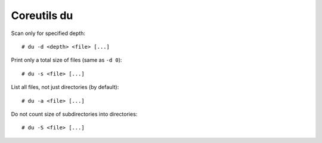 Coreutils du
============

Scan only for specified depth: ::

    # du -d <depth> <file> [...]

Print only a total size of files (same as ``-d 0``): ::

    # du -s <file> [...]

List all files, not just directories (by default): ::

    # du -a <file> [...]

Do not count size of subdirectories into directories: ::

    # du -S <file> [...]
